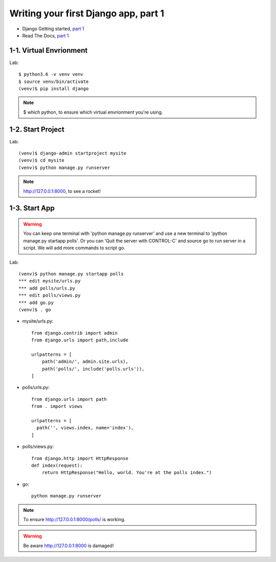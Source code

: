 =====================================
Writing your first Django app, part 1
=====================================

* Django Getting started, `part 1 <https://docs.djangoproject.com/en/2.1/intro/tutorial01/>`_
* Read The Docs, `part 1 <https://django21-tutorial-lab.readthedocs.io/en/latest/intro/tutorial01.html>`_
 
  
1-1. Virtual Envrionment
==================

Lab::

    $ python3.6 -v venv venv 
    $ source venv/bin/activate 
    (venv)$ pip install django  
    

.. note::
    $ which python, to ensure which virtual envrionment you're using. 
    
 
    
1-2. Start Project
==================

Lab::

    (venv)$ django-admin startproject mysite
    (venv)$ cd mysite
    (venv)$ python manage.py runserver



.. note::
    http://127.0.0.1:8000, to see a rocket!

.. figure:: _static/img1-2_01.png
    :align: center



1-3. Start App
==================

.. warning::
    You can keep one terminal with 'python manage.py runserver' and use a new terminal to 'python manage.py startapp polls'.
    Or you can 'Quit the server with CONTROL-C' and source go to run server in a script. We will add more commands to script     go. 
 
Lab::

    (venv)$ python manage.py startapp polls
    *** edit mysite/urls.py    
    *** add polls/urls.py
    *** edit polls/views.py
    *** add go.py
    (venv)$ . go
    
    
   
    
    
    
* mysite/urls.py::
    
    
    from django.contrib import admin
    from django.urls import path,include

    urlpatterns = [
        path('admin/', admin.site.urls),
        path('polls/', include('polls.urls')),
    ]

* polls/urls.py::
    
    
    from django.urls import path
    from . import views

    urlpatterns = [
      path('', views.index, name='index'),
    ]

* polls/views.py::
    

    from django.http import HttpResponse    
    def index(request):
        return HttpResponse("Hello, world. You're at the polls index.")

* go::
    

    python manage.py runserver

    

.. note::
    To ensure  http://127.0.0.1:8000/polls/ is working.

.. figure:: _static/img1-3_01.png
    :align: center


.. warning::
    Be aware http://127.0.0.1:8000 is damaged!
    
.. figure:: _static/img1-3_02.png
    :align: center





